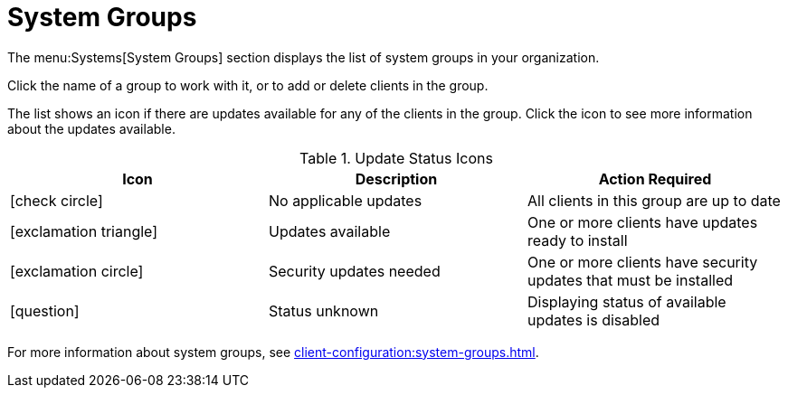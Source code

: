 [[ref-systems-groups]]
= System Groups

The menu:Systems[System Groups] section displays the list of system groups in your organization.

Click the name of a group to work with it, or to add or delete clients in the group.

The list shows an icon if there are updates available for any of the clients in the group.
Click the icon to see more information about the updates available.


[[update-status-icons]]
[cols="1,1,1", options="header"]
.Update Status Icons
|===

| Icon
| Description
| Action Required

| icon:check-circle[role="green"]
| No applicable updates
| All clients in this group are up to date

| icon:exclamation-triangle[role="yellow"]
| Updates available
| One or more clients have updates ready to install

| icon:exclamation-circle[role="red"]
| Security updates needed
| One or more clients have security updates that must be installed

| icon:question[role="blue"]
| Status unknown
| Displaying status of available updates is disabled

|===


For more information about system groups, see xref:client-configuration:system-groups.adoc[].

